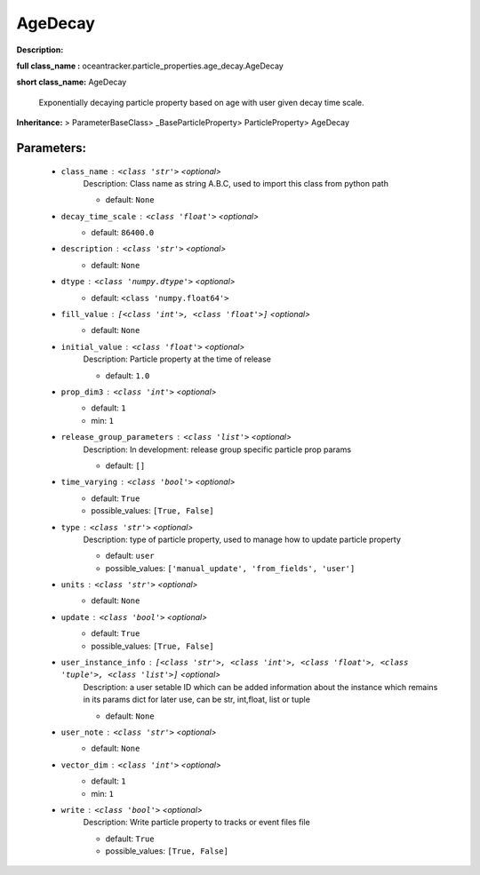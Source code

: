#########
AgeDecay
#########

**Description:** 

**full class_name :** oceantracker.particle_properties.age_decay.AgeDecay

**short class_name:** AgeDecay

    Exponentially decaying particle property based on age with user given decay time scale.    

**Inheritance:** > ParameterBaseClass> _BaseParticleProperty> ParticleProperty> AgeDecay


Parameters:
************

	* ``class_name`` :   ``<class 'str'>``   *<optional>*
		Description: Class name as string A.B.C, used to import this class from python path

		- default: ``None``

	* ``decay_time_scale`` :   ``<class 'float'>``   *<optional>*
		- default: ``86400.0``

	* ``description`` :   ``<class 'str'>``   *<optional>*
		- default: ``None``

	* ``dtype`` :   ``<class 'numpy.dtype'>``   *<optional>*
		- default: ``<class 'numpy.float64'>``

	* ``fill_value`` :   ``[<class 'int'>, <class 'float'>]``   *<optional>*
		- default: ``None``

	* ``initial_value`` :   ``<class 'float'>``   *<optional>*
		Description: Particle property at the time of release

		- default: ``1.0``

	* ``prop_dim3`` :   ``<class 'int'>``   *<optional>*
		- default: ``1``
		- min: ``1``

	* ``release_group_parameters`` :   ``<class 'list'>``   *<optional>*
		Description: In development: release group specific particle prop params

		- default: ``[]``

	* ``time_varying`` :   ``<class 'bool'>``   *<optional>*
		- default: ``True``
		- possible_values: ``[True, False]``

	* ``type`` :   ``<class 'str'>``   *<optional>*
		Description: type of particle property, used to manage how to update particle property

		- default: ``user``
		- possible_values: ``['manual_update', 'from_fields', 'user']``

	* ``units`` :   ``<class 'str'>``   *<optional>*
		- default: ``None``

	* ``update`` :   ``<class 'bool'>``   *<optional>*
		- default: ``True``
		- possible_values: ``[True, False]``

	* ``user_instance_info`` :   ``[<class 'str'>, <class 'int'>, <class 'float'>, <class 'tuple'>, <class 'list'>]``   *<optional>*
		Description: a user setable ID which can be added information about the instance which remains in its params dict for later use, can be str, int,float, list or tuple

		- default: ``None``

	* ``user_note`` :   ``<class 'str'>``   *<optional>*
		- default: ``None``

	* ``vector_dim`` :   ``<class 'int'>``   *<optional>*
		- default: ``1``
		- min: ``1``

	* ``write`` :   ``<class 'bool'>``   *<optional>*
		Description: Write particle property to tracks or event files file

		- default: ``True``
		- possible_values: ``[True, False]``

